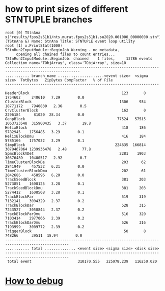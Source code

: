 #


* how to print sizes of different STNTUPLE branches                               

#+begin_src
root [0] TStnAna x("results/fpos2s51b1/nts.murat.fpos2s51b1.su2020.001000_00000000.stn")
(TStnAna &) Name: StnAna Title: STNTUPLE event loop utility
root [1] x.PrintStat(1000)
TStnRun2InputModule::BeginJob Warning - no metadata,
     opening all chained files to count entries...
TStnRun2InputModule::BeginJob: chained    1 files,     13786 events
Collection name='TObjArray', class='TObjArray', size=10
--------------------------------------------------------------------------------------------------------
........... branch name .....................<event size>  <sigma size>  TotBytes   ZipBytes CompFactor   % of File
--------------------------------------------------------------------------------------------------------
HeaderBlock                                          123       0       1754602     240610   7.29        0.0
ClusterBlock                                        1306     934      18771172    7940830   2.36        0.5
CrvClusterBlock                                      162       0       2296184      81020  28.34        0.0
GenpBlock                                          77524   57515    1063723548  315900435   3.37       19.8
HelixBlock                                           418     186       5782945    1756485   3.29        0.1
HelixBlockDmu                                        416     184       5785166    1757032   3.29        0.1
SimpBlock                                         224635  166814    3079467864 1239936478   2.48       77.8
SpmcBlockVDet                                       2281    1903      30376489   10400517   2.92        0.7
TimeClusterBlockDe                                   203      62       2841949     457532   6.21        0.0
TimeClusterBlockDmu                                  202      61       2842686     458596   6.20        0.0
TrackSeedBlock                                       381     203       5273851    1608125   3.28        0.1
TrackSeedBlockDmu                                    381     203       5274412    1608568   3.28        0.1
TrackBlockPar                                        519     319       7132141    3004329   2.37        0.2
TrackBlockDar                                        528     315       7243527    3050844   2.37        0.2
TrackBlockParDmu                                     516     320       7103414    2977066   2.39        0.2
TrackBlockDarDmu                                     526     316       7193999    3009772   2.39        0.2
TriggerBlock                                          50       0        748266      39511  18.94        0.0
---------------------------------------------------------------------------------------------------
........... total .............. <event size> <sigma size> <disk size>
---------------------------------------------------------------------------------------------------
 total event                     310170.555   225078.239   116250.020
#+end_src
* [[file:how-to-debug.org][How to debug]]
